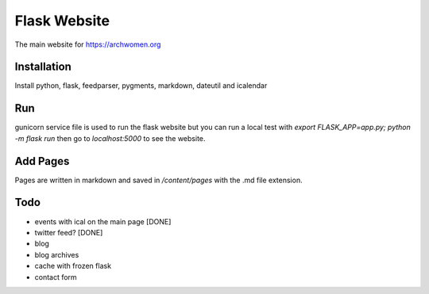 Flask Website
=============

The main website for https://archwomen.org

Installation
------------

Install python, flask, feedparser, pygments, markdown, dateutil and icalendar

Run
---

gunicorn service file is used to run the flask website but you can run a local
test with `export FLASK_APP=app.py; python -m flask run` then go to
`localhost:5000` to see the website.

Add Pages
---------

Pages are written in markdown and saved in `/content/pages` with the .md file
extension.

Todo
----

* events with ical on the main page [DONE]
* twitter feed? [DONE]
* blog
* blog archives
* cache with frozen flask
* contact form
